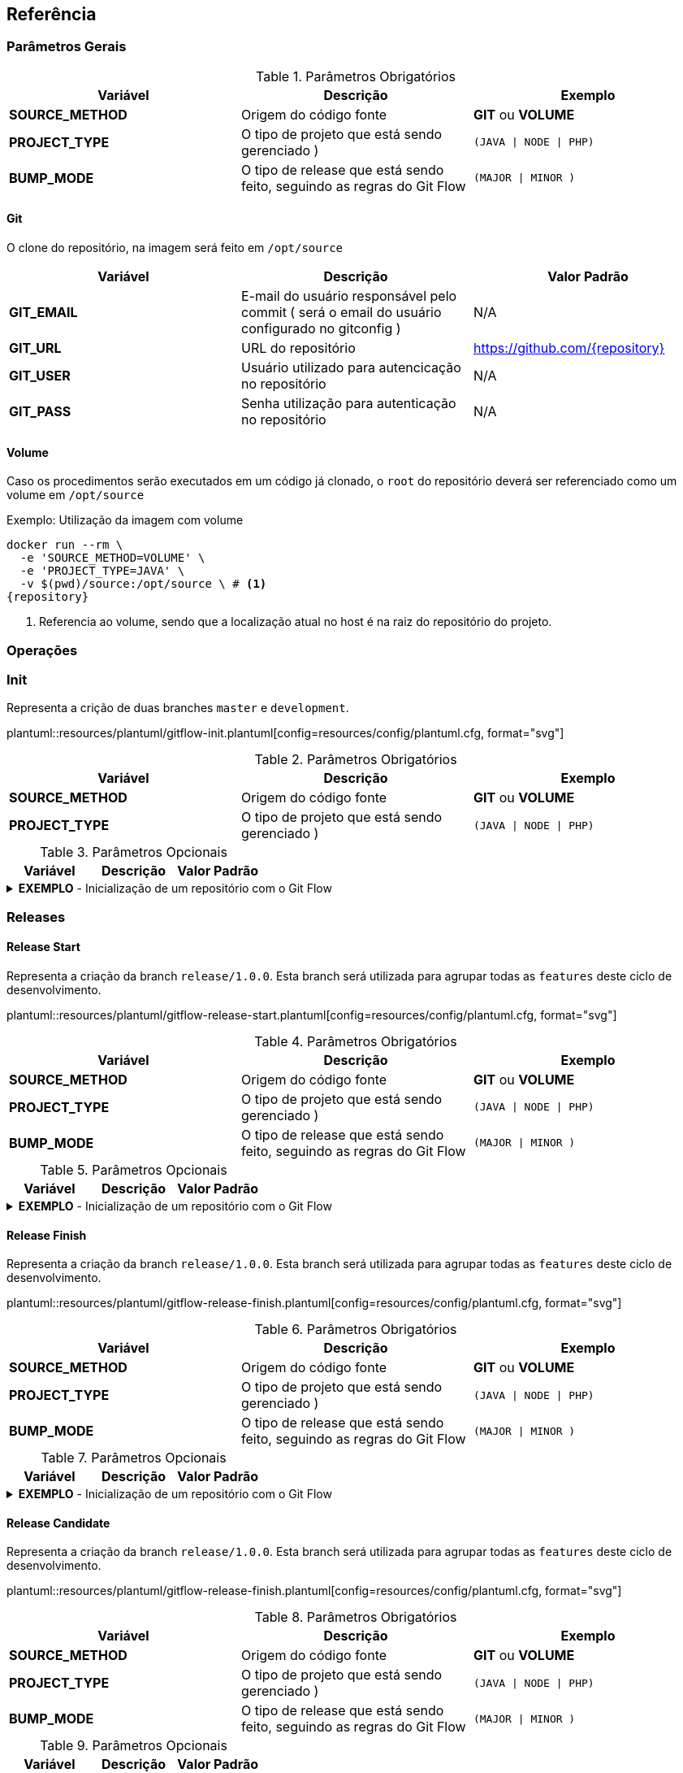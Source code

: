 == Referência

=== Parâmetros Gerais

.Parâmetros Obrigatórios
[width="100%", options="header",frame="topbot",stripes=even]  
|=======
| Variável | Descrição | Exemplo
| *SOURCE_METHOD* | Origem do código fonte | *GIT* ou *VOLUME*
| *PROJECT_TYPE* | O tipo de projeto que está sendo gerenciado ) | `(JAVA \| NODE \| PHP)`
| *BUMP_MODE* | O tipo de release que está sendo feito, seguindo as regras do Git Flow | `(MAJOR \| MINOR )`
|=======

==== Git

O clone do repositório, na imagem será feito em `/opt/source`

[width="100%", options="header",frame="topbot",stripes=even] 
|=======
| Variável | Descrição | Valor Padrão
| *GIT_EMAIL* | E-mail do usuário responsável pelo commit ( será o email do usuário configurado no gitconfig ) | N/A
| *GIT_URL* | URL do repositório |  https://github.com/{repository}
| *GIT_USER* | Usuário utilizado para autencicação no repositório | N/A
| *GIT_PASS* | Senha utilização para autenticação no repositório | N/A
|=======

==== Volume

Caso os procedimentos serão executados em um código já clonado, o `root` do repositório deverá ser referenciado como um volume em `/opt/source`

[caption="Exemplo: "]
.Utilização da imagem com volume
===============================================================
[source, shell, subs="attributes,verbatim"]
--------------------------------------------------------------
docker run --rm \
  -e 'SOURCE_METHOD=VOLUME' \
  -e 'PROJECT_TYPE=JAVA' \
  -v $(pwd)/source:/opt/source \ # <1>
{repository}
--------------------------------------------------------------
<1> Referencia ao volume, sendo que a localização atual no host é na raiz do repositório do projeto.
===============================================================

=== Operações

=== Init

.Representa a crição de duas branches `master` e `development`.
plantuml::resources/plantuml/gitflow-init.plantuml[config=resources/config/plantuml.cfg, format="svg"]

.Parâmetros Obrigatórios
[width="100%", options="header",frame="topbot",stripes=even] 
|=======
| Variável | Descrição | Exemplo
| *SOURCE_METHOD* | Origem do código fonte | *GIT* ou *VOLUME*
| *PROJECT_TYPE* | O tipo de projeto que está sendo gerenciado ) | `(JAVA \| NODE \| PHP)`
|=======

.Parâmetros Opcionais
[width="100%", options="header",frame="topbot",stripes=even] 
|=======
| Variável | Descrição | Valor Padrão
|=======

[caption="Exemplo: "]
.*EXEMPLO* - Inicialização de um repositório com o Git Flow
[%collapsible]
===============================================================
[source, shell, subs="attributes,verbatim"]
--------------------------------------------------------------
docker run --rm \
  -e 'SOURCE_METHOD=VOLUME' \
  -e 'PROJECT_TYPE=JAVA' \
  -v $(pwd)/source:/opt/source  \
{repository} init
--------------------------------------------------------------
===============================================================

=== Releases

==== Release Start

.Representa a criação da branch `release/1.0.0`. Esta branch será utilizada para agrupar todas as `features` deste ciclo de desenvolvimento.
plantuml::resources/plantuml/gitflow-release-start.plantuml[config=resources/config/plantuml.cfg, format="svg"]

.Parâmetros Obrigatórios
[width="100%", options="header",frame="topbot",stripes=even] 
|=======
| Variável | Descrição | Exemplo
| *SOURCE_METHOD* | Origem do código fonte | *GIT* ou *VOLUME*
| *PROJECT_TYPE* | O tipo de projeto que está sendo gerenciado ) | `(JAVA \| NODE \| PHP)`
| *BUMP_MODE* | O tipo de release que está sendo feito, seguindo as regras do Git Flow | `(MAJOR \| MINOR )`
|=======

.Parâmetros Opcionais
[width="100%", options="header",frame="topbot",stripes=even] 
|=======
| Variável | Descrição | Valor Padrão
|=======

[caption="Exemplo: "]
.*EXEMPLO* - Inicialização de um repositório com o Git Flow
[%collapsible]
===============================================================
[source, shell, subs="attributes,verbatim"]
--------------------------------------------------------------
docker run --rm \
  -e 'SOURCE_METHOD=VOLUME' \
  -e 'PROJECT_TYPE=JAVA' \
  -v $(pwd)/source:/opt/source  \
{repository} release start
--------------------------------------------------------------
===============================================================

==== Release Finish

.Representa a criação da branch `release/1.0.0`. Esta branch será utilizada para agrupar todas as `features` deste ciclo de desenvolvimento.
plantuml::resources/plantuml/gitflow-release-finish.plantuml[config=resources/config/plantuml.cfg, format="svg"]

.Parâmetros Obrigatórios
[width="100%", options="header",frame="topbot",stripes=even] 
|=======
| Variável | Descrição | Exemplo
| *SOURCE_METHOD* | Origem do código fonte | *GIT* ou *VOLUME*
| *PROJECT_TYPE* | O tipo de projeto que está sendo gerenciado ) | `(JAVA \| NODE \| PHP)`
| *BUMP_MODE* | O tipo de release que está sendo feito, seguindo as regras do Git Flow | `(MAJOR \| MINOR )`
|=======

.Parâmetros Opcionais
[width="100%", options="header",frame="topbot",stripes=even] 
|=======
| Variável | Descrição | Valor Padrão
|=======

[caption="Exemplo: "]
.*EXEMPLO* - Inicialização de um repositório com o Git Flow
[%collapsible]
===============================================================
[source, shell, subs="attributes,verbatim"]
--------------------------------------------------------------
docker run --rm \
  -e 'SOURCE_METHOD=VOLUME' \
  -e 'PROJECT_TYPE=JAVA' \
  -v $(pwd)/source:/opt/source  \
{repository} release start
--------------------------------------------------------------
===============================================================

==== Release Candidate
.Representa a criação da branch `release/1.0.0`. Esta branch será utilizada para agrupar todas as `features` deste ciclo de desenvolvimento.
plantuml::resources/plantuml/gitflow-release-finish.plantuml[config=resources/config/plantuml.cfg, format="svg"]

.Parâmetros Obrigatórios
[width="100%", options="header",frame="topbot",stripes=even] 
|=======
| Variável | Descrição | Exemplo
| *SOURCE_METHOD* | Origem do código fonte | *GIT* ou *VOLUME*
| *PROJECT_TYPE* | O tipo de projeto que está sendo gerenciado ) | `(JAVA \| NODE \| PHP)`
| *BUMP_MODE* | O tipo de release que está sendo feito, seguindo as regras do Git Flow | `(MAJOR \| MINOR )`
|=======

.Parâmetros Opcionais
[width="100%", options="header",frame="topbot",stripes=even] 
|=======
| Variável | Descrição | Valor Padrão
|=======

[caption="Exemplo: "]
.*EXEMPLO* - Inicialização de um repositório com o Git Flow
[%collapsible]
===============================================================
[source, shell, subs="attributes,verbatim"]
--------------------------------------------------------------
docker run --rm \
  -e 'SOURCE_METHOD=VOLUME' \
  -e 'PROJECT_TYPE=JAVA' \
  -v $(pwd)/source:/opt/source  \
{repository} release start
--------------------------------------------------------------
===============================================================

=== Features

==== Feature Start
.Representa a criação da branch `release/1.0.0`. Esta branch será utilizada para agrupar todas as `features` deste ciclo de desenvolvimento.
plantuml::resources/plantuml/gitflow-feature-start.plantuml[config=resources/config/plantuml.cfg, format="svg"]

.Parâmetros Obrigatórios
[width="100%", options="header",frame="topbot",stripes=even] 
|=======
| Variável | Descrição | Exemplo
| *SOURCE_METHOD* | Origem do código fonte | *GIT* ou *VOLUME*
| *PROJECT_TYPE* | O tipo de projeto que está sendo gerenciado ) | `(JAVA \| NODE \| PHP)`
| *BUMP_MODE* | O tipo de release que está sendo feito, seguindo as regras do Git Flow | `(MAJOR \| MINOR )`
|=======

.Parâmetros Opcionais
[width="100%", options="header",frame="topbot",stripes=even] 
|=======
| Variável | Descrição | Valor Padrão
|=======

[caption="Exemplo: "]
.*EXEMPLO* - Inicialização de um repositório com o Git Flow
[%collapsible]
===============================================================
[source, shell, subs="attributes,verbatim"]
--------------------------------------------------------------
docker run --rm \
  -e 'SOURCE_METHOD=VOLUME' \
  -e 'PROJECT_TYPE=JAVA' \
  -v $(pwd)/source:/opt/source  \
{repository} release start
--------------------------------------------------------------
===============================================================

==== Feature Finish

.Representa a criação da branch `release/1.0.0`. Esta branch será utilizada para agrupar todas as `features` deste ciclo de desenvolvimento.
plantuml::resources/plantuml/gitflow-feature-finish.plantuml[config=resources/config/plantuml.cfg, format="svg"]
.Parâmetros Obrigatórios
[width="100%", options="header",frame="topbot",stripes=even] 
|=======
| Variável | Descrição | Exemplo
| *SOURCE_METHOD* | Origem do código fonte | *GIT* ou *VOLUME*
| *PROJECT_TYPE* | O tipo de projeto que está sendo gerenciado ) | `(JAVA \| NODE \| PHP)`
| *BUMP_MODE* | O tipo de release que está sendo feito, seguindo as regras do Git Flow | `(MAJOR \| MINOR )`
|=======

.Parâmetros Opcionais
[width="100%", options="header",frame="topbot",stripes=even] 
|=======
| Variável | Descrição | Valor Padrão
|=======

[caption="Exemplo: "]
.*EXEMPLO* - Inicialização de um repositório com o Git Flow
[%collapsible]
===============================================================
[source, shell, subs="attributes,verbatim"]
--------------------------------------------------------------
docker run --rm \
  -e 'SOURCE_METHOD=VOLUME' \
  -e 'PROJECT_TYPE=JAVA' \
  -v $(pwd)/source:/opt/source  \
{repository} release start
--------------------------------------------------------------
===============================================================
